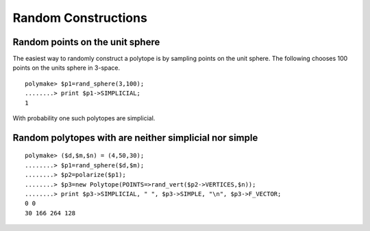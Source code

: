 .. -*- coding: utf-8 -*-
.. escape-backslashes
.. default-role:: math


Random Constructions
====================

Random points on the unit sphere
--------------------------------

The easiest way to randomly construct a polytope is by sampling points
on the unit sphere. The following chooses 100 points on the units sphere
in 3-space.


::

    polymake> $p1=rand_sphere(3,100);
    ........> print $p1->SIMPLICIAL;
    1
    





With probability one such polytopes are simplicial.

Random polytopes with are neither simplicial nor simple
-------------------------------------------------------


::

    polymake> ($d,$m,$n) = (4,50,30);
    ........> $p1=rand_sphere($d,$m);
    ........> $p2=polarize($p1);
    ........> $p3=new Polytope(POINTS=>rand_vert($p2->VERTICES,$n));
    ........> print $p3->SIMPLICIAL, " ", $p3->SIMPLE, "\n", $p3->F_VECTOR;
    0 0
    30 166 264 128
    



